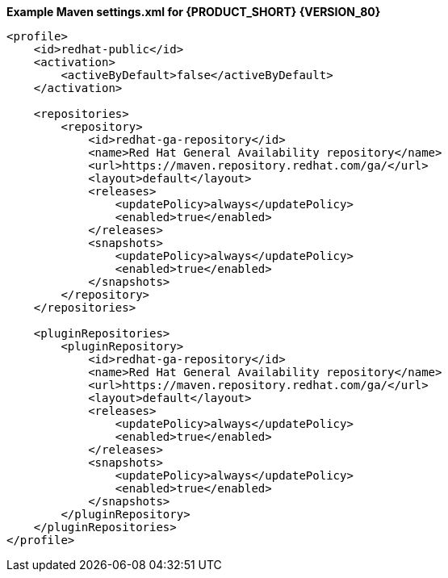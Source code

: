 **Example Maven settings.xml for {PRODUCT_SHORT} {VERSION_80}**
[source,xml]
----
<profile>
    <id>redhat-public</id>
    <activation>
        <activeByDefault>false</activeByDefault>
    </activation>

    <repositories>
        <repository>
            <id>redhat-ga-repository</id>
            <name>Red Hat General Availability repository</name>
            <url>https://maven.repository.redhat.com/ga/</url>
            <layout>default</layout>
            <releases>
                <updatePolicy>always</updatePolicy>
                <enabled>true</enabled>
            </releases>
            <snapshots>
                <updatePolicy>always</updatePolicy>
                <enabled>true</enabled>
            </snapshots>
        </repository>
    </repositories>     

    <pluginRepositories>
        <pluginRepository>
            <id>redhat-ga-repository</id>
            <name>Red Hat General Availability repository</name>
            <url>https://maven.repository.redhat.com/ga/</url>
            <layout>default</layout>
            <releases>
                <updatePolicy>always</updatePolicy>
                <enabled>true</enabled>
            </releases>
            <snapshots>
                <updatePolicy>always</updatePolicy>
                <enabled>true</enabled>
            </snapshots>
        </pluginRepository>
    </pluginRepositories>
</profile>  
----

